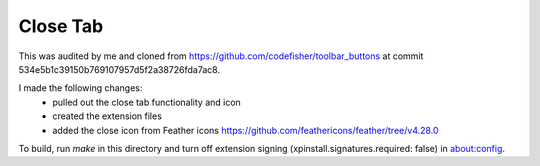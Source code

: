 Close Tab
=========

This was audited by me and cloned from https://github.com/codefisher/toolbar_buttons at commit
534e5b1c39150b769107957d5f2a38726fda7ac8.

I made the following changes:
 - pulled out the close tab functionality and icon
 - created the extension files
 - added the close icon from Feather icons https://github.com/feathericons/feather/tree/v4.28.0

To build, run `make` in this directory and turn off extension signing
(xpinstall.signatures.required: false) in about:config.
